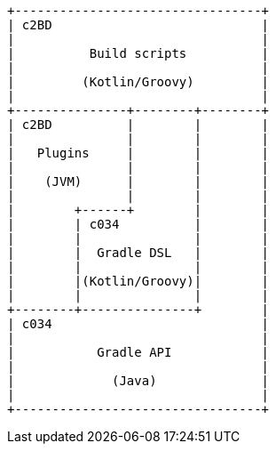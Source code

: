 [ditaa]
....

+---------------------------------+
| c2BD                            |
|                                 |
|          Build scripts          |
|                                 |
|         (Kotlin/Groovy)         |
|                                 |
+---------------+--------+--------+
| c2BD          |        |        |
|               |        |        |
|   Plugins     |        |        |
|               |        |        |
|    (JVM)      |        |        |
|               |        |        |
|        +------+        |        |
|        | c034          |        |
|        |               |        |
|        |  Gradle DSL   |        |
|        |               |        |
|        |(Kotlin/Groovy)|        |
|        |               |        |
+--------+---------------+        |
| c034                            |
|                                 |
|           Gradle API            |
|                                 |
|             (Java)              |
|                                 |
+---------------------------------+
....
